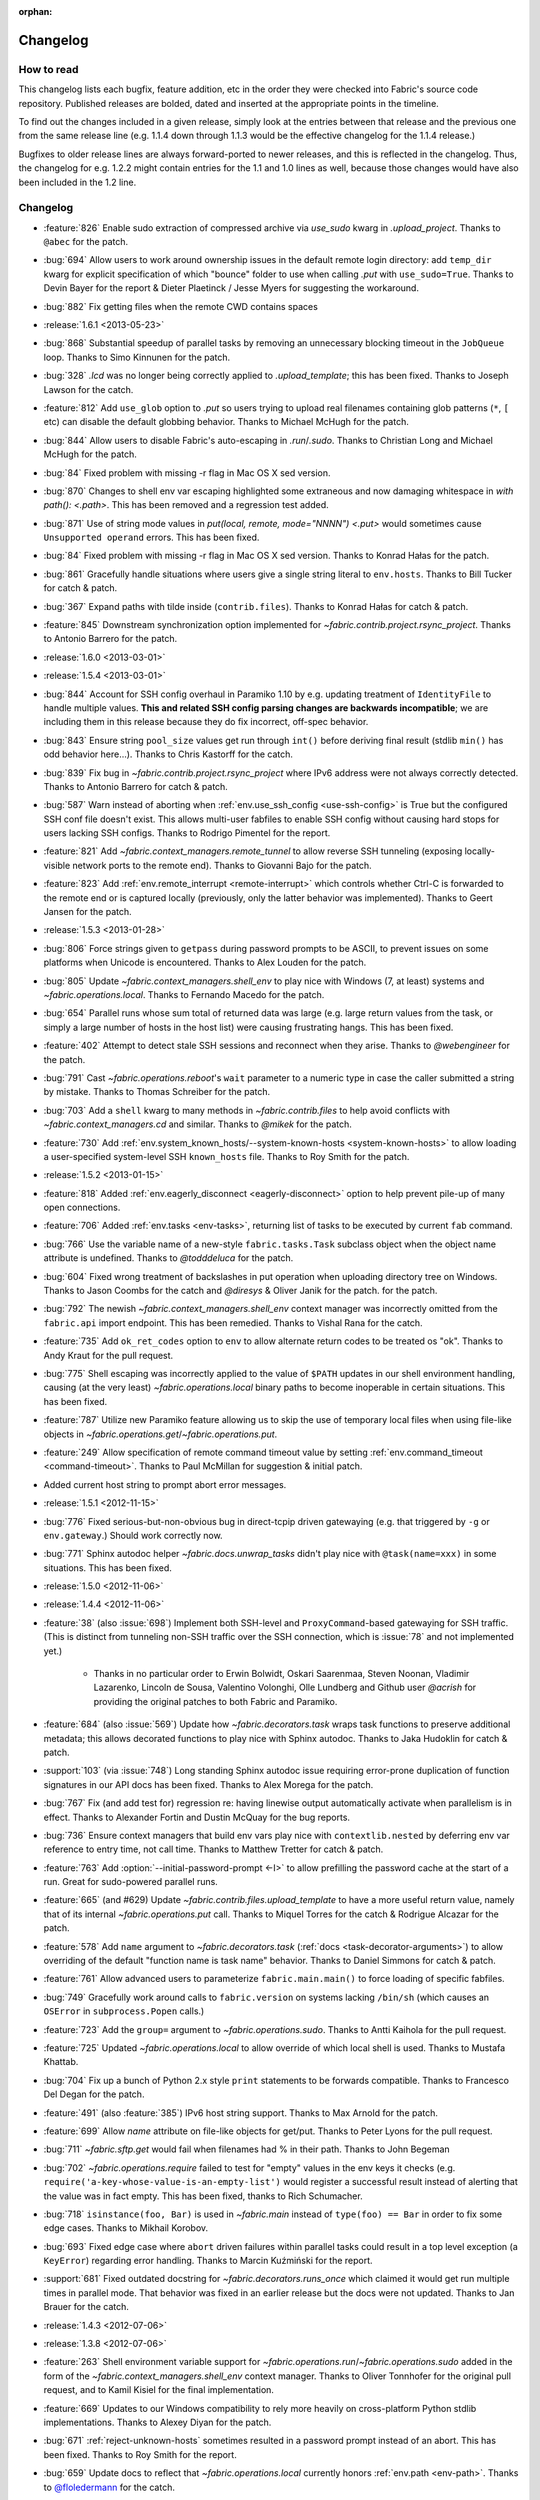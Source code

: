 :orphan:

=========
Changelog
=========

How to read
===========

This changelog lists each bugfix, feature addition, etc in the order they were
checked into Fabric's source code repository. Published releases are bolded,
dated and inserted at the appropriate points in the timeline.

To find out the changes included in a given release, simply look at the entries
between that release and the previous one from the same release line (e.g.
1.1.4 down through 1.1.3 would be the effective changelog for the 1.1.4
release.)

Bugfixes to older release lines are always forward-ported to newer releases,
and this is reflected in the changelog. Thus, the changelog for e.g. 1.2.2
might contain entries for the 1.1 and 1.0 lines as well, because those changes
would have also been included in the 1.2 line.


Changelog
=========

* :feature:`826` Enable sudo extraction of compressed archive via `use_sudo`
  kwarg in `.upload_project`. Thanks to ``@abec`` for the patch.
* :bug:`694` Allow users to work around ownership issues in the default remote
  login directory: add ``temp_dir`` kwarg for explicit specification of which
  "bounce" folder to use when calling `.put` with ``use_sudo=True``. Thanks to
  Devin Bayer for the report & Dieter Plaetinck / Jesse Myers for suggesting
  the workaround.
* :bug:`882` Fix getting files when the remote CWD contains spaces
* :release:`1.6.1 <2013-05-23>`
* :bug:`868` Substantial speedup of parallel tasks by removing an unnecessary
  blocking timeout in the ``JobQueue`` loop. Thanks to Simo Kinnunen for the
  patch.
* :bug:`328` `.lcd` was no longer being correctly applied to
  `.upload_template`; this has been fixed. Thanks to Joseph Lawson for the
  catch.
* :feature:`812` Add ``use_glob`` option to `.put` so users trying to upload
  real filenames containing glob patterns (``*``, ``[`` etc) can disable the
  default globbing behavior. Thanks to Michael McHugh for the patch.
* :bug:`844` Allow users to disable Fabric's auto-escaping in `.run`/`.sudo`.
  Thanks to Christian Long and Michael McHugh for the patch.
* :bug:`84` Fixed problem with missing -r flag in Mac OS X sed version.
* :bug:`870` Changes to shell env var escaping highlighted some extraneous and
  now damaging whitespace in `with path(): <.path>`. This has been removed and
  a regression test added.
* :bug:`871` Use of string mode values in `put(local, remote, mode="NNNN")
  <.put>` would sometimes cause ``Unsupported operand`` errors. This has been
  fixed.
* :bug:`84` Fixed problem with missing -r flag in Mac OS X sed version. Thanks
  to Konrad Hałas for the patch.
* :bug:`861` Gracefully handle situations where users give a single string
  literal to ``env.hosts``. Thanks to Bill Tucker for catch & patch.
* :bug:`367` Expand paths with tilde inside (``contrib.files``). Thanks to
  Konrad Hałas for catch & patch.
* :feature:`845` Downstream synchronization option implemented for
  `~fabric.contrib.project.rsync_project`. Thanks to Antonio Barrero for the
  patch.
* :release:`1.6.0 <2013-03-01>`
* :release:`1.5.4 <2013-03-01>`
* :bug:`844` Account for SSH config overhaul in Paramiko 1.10 by e.g. updating
  treatment of ``IdentityFile`` to handle multiple values. **This and related
  SSH config parsing changes are backwards incompatible**; we are including
  them in this release because they do fix incorrect, off-spec behavior.
* :bug:`843` Ensure string ``pool_size`` values get run through ``int()``
  before deriving final result (stdlib ``min()`` has odd behavior here...).
  Thanks to Chris Kastorff for the catch.
* :bug:`839` Fix bug in `~fabric.contrib.project.rsync_project` where IPv6
  address were not always correctly detected. Thanks to Antonio Barrero for
  catch & patch.
* :bug:`587` Warn instead of aborting when :ref:`env.use_ssh_config
  <use-ssh-config>` is True but the configured SSH conf file doesn't exist.
  This allows multi-user fabfiles to enable SSH config without causing hard
  stops for users lacking SSH configs. Thanks to Rodrigo Pimentel for the
  report.
* :feature:`821` Add `~fabric.context_managers.remote_tunnel` to allow reverse
  SSH tunneling (exposing locally-visible network ports to the remote end).
  Thanks to Giovanni Bajo for the patch.
* :feature:`823` Add :ref:`env.remote_interrupt <remote-interrupt>` which
  controls whether Ctrl-C is forwarded to the remote end or is captured locally
  (previously, only the latter behavior was implemented). Thanks to Geert
  Jansen for the patch.
* :release:`1.5.3 <2013-01-28>`
* :bug:`806` Force strings given to ``getpass`` during password prompts to be
  ASCII, to prevent issues on some platforms when Unicode is encountered.
  Thanks to Alex Louden for the patch.
* :bug:`805` Update `~fabric.context_managers.shell_env` to play nice with
  Windows (7, at least) systems and `~fabric.operations.local`. Thanks to
  Fernando Macedo for the patch.
* :bug:`654` Parallel runs whose sum total of returned data was large (e.g.
  large return values from the task, or simply a large number of hosts in the
  host list) were causing frustrating hangs. This has been fixed.
* :feature:`402` Attempt to detect stale SSH sessions and reconnect when they
  arise. Thanks to `@webengineer` for the patch.
* :bug:`791` Cast `~fabric.operations.reboot`'s ``wait`` parameter to a numeric
  type in case the caller submitted a string by mistake. Thanks to Thomas
  Schreiber for the patch.
* :bug:`703` Add a ``shell`` kwarg to many methods in `~fabric.contrib.files`
  to help avoid conflicts with `~fabric.context_managers.cd` and similar.
  Thanks to `@mikek` for the patch.
* :feature:`730` Add :ref:`env.system_known_hosts/--system-known-hosts
  <system-known-hosts>` to allow loading a user-specified system-level SSH
  ``known_hosts`` file. Thanks to Roy Smith for the patch.
* :release:`1.5.2 <2013-01-15>`
* :feature:`818` Added :ref:`env.eagerly_disconnect <eagerly-disconnect>`
  option to help prevent pile-up of many open connections.
* :feature:`706` Added :ref:`env.tasks <env-tasks>`, returning list of tasks to
  be executed by current ``fab`` command.
* :bug:`766` Use the variable name of a new-style ``fabric.tasks.Task``
  subclass object when the object name attribute is undefined.  Thanks to
  `@todddeluca` for the patch.
* :bug:`604` Fixed wrong treatment of backslashes in put operation when uploading
  directory tree on Windows. Thanks to Jason Coombs for the catch and
  `@diresys` & Oliver Janik for the patch.
  for the patch.
* :bug:`792` The newish `~fabric.context_managers.shell_env` context manager
  was incorrectly omitted from the ``fabric.api`` import endpoint. This has
  been remedied. Thanks to Vishal Rana for the catch.
* :feature:`735` Add ``ok_ret_codes`` option to ``env`` to allow alternate
  return codes to be treated os "ok". Thanks to Andy Kraut for the pull request.
* :bug:`775` Shell escaping was incorrectly applied to the value of ``$PATH``
  updates in our shell environment handling, causing (at the very least)
  `~fabric.operations.local` binary paths to become inoperable in certain
  situations.  This has been fixed.
* :feature:`787` Utilize new Paramiko feature allowing us to skip the use of
  temporary local files when using file-like objects in
  `~fabric.operations.get`/`~fabric.operations.put`.
* :feature:`249` Allow specification of remote command timeout value by
  setting :ref:`env.command_timeout <command-timeout>`. Thanks to Paul
  McMillan for suggestion & initial patch.
* Added current host string to prompt abort error messages.
* :release:`1.5.1 <2012-11-15>`
* :bug:`776` Fixed serious-but-non-obvious bug in direct-tcpip driven
  gatewaying (e.g. that triggered by ``-g`` or ``env.gateway``.) Should work
  correctly now.
* :bug:`771` Sphinx autodoc helper `~fabric.docs.unwrap_tasks` didn't play nice
  with ``@task(name=xxx)`` in some situations. This has been fixed.
* :release:`1.5.0 <2012-11-06>`
* :release:`1.4.4 <2012-11-06>`
* :feature:`38` (also :issue:`698`) Implement both SSH-level and
  ``ProxyCommand``-based gatewaying for SSH traffic. (This is distinct from
  tunneling non-SSH traffic over the SSH connection, which is :issue:`78` and
  not implemented yet.)

    * Thanks in no particular order to Erwin Bolwidt, Oskari Saarenmaa, Steven
      Noonan, Vladimir Lazarenko, Lincoln de Sousa, Valentino Volonghi, Olle
      Lundberg and Github user `@acrish` for providing the original patches to
      both Fabric and Paramiko.

* :feature:`684` (also :issue:`569`) Update how `~fabric.decorators.task` wraps
  task functions to preserve additional metadata; this allows decorated
  functions to play nice with Sphinx autodoc. Thanks to Jaka Hudoklin for catch
  & patch.
* :support:`103` (via :issue:`748`) Long standing Sphinx autodoc issue requiring
  error-prone duplication of function signatures in our API docs has been
  fixed. Thanks to Alex Morega for the patch.
* :bug:`767` Fix (and add test for) regression re: having linewise output
  automatically activate when parallelism is in effect. Thanks to Alexander
  Fortin and Dustin McQuay for the bug reports.
* :bug:`736` Ensure context managers that build env vars play nice with
  ``contextlib.nested`` by deferring env var reference to entry time, not call
  time. Thanks to Matthew Tretter for catch & patch.
* :feature:`763` Add :option:`--initial-password-prompt <-I>` to allow
  prefilling the password cache at the start of a run. Great for sudo-powered
  parallel runs.
* :feature:`665` (and #629) Update `~fabric.contrib.files.upload_template` to
  have a more useful return value, namely that of its internal
  `~fabric.operations.put` call. Thanks to Miquel Torres for the catch &
  Rodrigue Alcazar for the patch.
* :feature:`578` Add ``name`` argument to `~fabric.decorators.task` (:ref:`docs
  <task-decorator-arguments>`) to allow overriding of the default "function
  name is task name" behavior. Thanks to Daniel Simmons for catch & patch.
* :feature:`761` Allow advanced users to parameterize ``fabric.main.main()`` to
  force loading of specific fabfiles.
* :bug:`749` Gracefully work around calls to ``fabric.version`` on systems
  lacking ``/bin/sh`` (which causes an ``OSError`` in ``subprocess.Popen``
  calls.)
* :feature:`723` Add the ``group=`` argument to
  `~fabric.operations.sudo`. Thanks to Antti Kaihola for the pull request.
* :feature:`725` Updated `~fabric.operations.local` to allow override
  of which local shell is used. Thanks to Mustafa Khattab.
* :bug:`704` Fix up a bunch of Python 2.x style ``print`` statements to be
  forwards compatible. Thanks to Francesco Del Degan for the patch.
* :feature:`491` (also :feature:`385`) IPv6 host string support. Thanks to Max
  Arnold for the patch.
* :feature:`699` Allow `name` attribute on file-like objects for get/put. Thanks
  to Peter Lyons for the pull request.
* :bug:`711` `~fabric.sftp.get` would fail when filenames had % in their path.  
  Thanks to John Begeman
* :bug:`702` `~fabric.operations.require` failed to test for "empty" values in
  the env keys it checks (e.g.
  ``require('a-key-whose-value-is-an-empty-list')`` would register a successful
  result instead of alerting that the value was in fact empty. This has been
  fixed, thanks to Rich Schumacher.
* :bug:`718` ``isinstance(foo, Bar)`` is used in `~fabric.main` instead
  of ``type(foo) == Bar`` in order to fix some edge cases.
  Thanks to Mikhail Korobov.
* :bug:`693` Fixed edge case where ``abort`` driven failures within parallel
  tasks could result in a top level exception (a ``KeyError``) regarding error
  handling. Thanks to Marcin Kuźmiński for the report.
* :support:`681` Fixed outdated docstring for `~fabric.decorators.runs_once`
  which claimed it would get run multiple times in parallel mode. That behavior
  was fixed in an earlier release but the docs were not updated. Thanks to
  Jan Brauer for the catch.
* :release:`1.4.3 <2012-07-06>`
* :release:`1.3.8 <2012-07-06>`
* :feature:`263` Shell environment variable support for
  `~fabric.operations.run`/`~fabric.operations.sudo` added in the form of the
  `~fabric.context_managers.shell_env` context manager. Thanks to Oliver
  Tonnhofer for the original pull request, and to Kamil Kisiel for the final
  implementation.
* :feature:`669` Updates to our Windows compatibility to rely more heavily on
  cross-platform Python stdlib implementations. Thanks to Alexey Diyan for the
  patch.
* :bug:`671` :ref:`reject-unknown-hosts` sometimes resulted in a password
  prompt instead of an abort. This has been fixed. Thanks to Roy Smith for the
  report.
* :bug:`659` Update docs to reflect that `~fabric.operations.local` currently
  honors :ref:`env.path <env-path>`. Thanks to `@floledermann
  <https://github.com/floledermann>`_ for the catch.
* :bug:`652` Show available commands when aborting on invalid command names.
* :support:`651` Added note about nesting ``with`` statements on Python 2.6+.
  Thanks to Jens Rantil for the patch.
* :bug:`649` Don't swallow non-`abort`-driven exceptions in parallel mode.
  Fabric correctly printed such exceptions, and returned them from
  `~fabric.tasks.execute`, but did not actually cause the child or parent
  processes to halt with a nonzero status. This has been fixed.
  `~fabric.tasks.execute` now also honors :ref:`env.warn_only <warn_only>` so
  users may still opt to call it by hand and inspect the returned exceptions,
  instead of encountering a hard stop. Thanks to Matt Robenolt for the catch.
* :feature:`241` Add the command executed as a ``.command`` attribute to the
  return value of `~fabric.operations.run`/`~fabric.operations.sudo`. (Also
  includes a second attribute containing the "real" command executed, including
  the shell wrapper and any escaping.)
* :feature:`646` Allow specification of which local streams to use when
  `~fabric.operations.run`/`~fabric.operations.sudo` print the remote
  stdout/stderr, via e.g. ``run("command", stderr=sys.stdout)``.
* :support:`645` Update Sphinx docs to work well when run out of a source
  tarball as opposed to a Git checkout. Thanks again to `@Arfrever` for the
  catch.
* :support:`640` (also :issue:`644`) Update packaging manifest so sdist
  tarballs include all necessary test & doc files. Thanks to Mike Gilbert and
  `@Arfrever` for catch & patch.
* :feature:`627` Added convenient ``quiet`` and ``warn_only`` keyword arguments
  to `~fabric.operations.run`/`~fabric.operations.sudo` which are aliases for
  ``settings(hide('everything'), warn_only=True)`` and
  ``settings(warn_only=True)``, respectively. (Also added corresponding
  `context <fabric.context_managers.quiet>` `managers
  <fabric.context_managers.warn_only>`.) Useful for remote program calls which
  are expected to fail and/or whose output doesn't need to be shown to users.
* :feature:`633` Allow users to turn off host list deduping by setting
  :ref:`env.dedupe_hosts <dedupe_hosts>` to ``False``. This enables running the
  same task multiple times on a single host, which was previously not possible.
* :support:`634` Clarified that `~fabric.context_managers.lcd` does no special
  handling re: the user's current working directory, and thus relative paths
  given to it will be relative to ``os.getcwd()``. Thanks to `@techtonik
  <https://github.com/techtonik>`_ for the catch.
* :release:`1.4.2 <2012-05-07>`
* :release:`1.3.7 <2012-05-07>`
* :bug:`562` Agent forwarding would error out or freeze when multiple uses of
  the forwarded agent were used per remote invocation (e.g. a single
  `~fabric.operations.run` command resulting in multiple Git or SVN checkouts.)
  This has been fixed thanks to Steven McDonald and GitHub user `@lynxis`.
* :support:`626` Clarity updates to the tutorial. Thanks to GitHub user `m4z`
  for the patches.
* :bug:`625` `~fabric.context_managers.hide`/`~fabric.context_managers.show`
  did not correctly restore prior display settings if an exception was raised
  inside the block. This has been fixed.
* :bug:`624` Login password prompts did not always display the username being
  authenticated for. This has been fixed. Thanks to Nick Zalutskiy for catch &
  patch.
* :bug:`617` Fix the ``clean_revert`` behavior of
  `~fabric.context_managers.settings` so it doesn't ``KeyError`` for newly
  created settings keys. Thanks to Chris Streeter for the catch.
* :feature:`615` Updated `~fabric.operations.sudo` to honor the new setting
  :ref:`env.sudo_user <sudo_user>` as a default for its ``user`` kwarg.
* :bug:`616` Add port number to the error message displayed upon connection
  failures.
* :bug:`609` (and :issue:`564`) Document and clean up :ref:`env.sudo_prefix
  <sudo_prefix>` so it can be more easily modified by users facing uncommon
  use cases. Thanks to GitHub users `3point2` for the cleanup and `SirScott`
  for the documentation catch.
* :bug:`610` Change detection of ``env.key_filename``'s type (added as part of
  SSH config support in 1.4) so it supports arbitrary iterables. Thanks to
  Brandon Rhodes for the catch.
* :release:`1.4.1 <2012-04-04>`
* :release:`1.3.6 <2012-04-04>`
* :bug:`608` Add ``capture`` kwarg to `~fabric.contrib.project.rsync_project`
  to aid in debugging rsync problems.
* :bug:`607` Allow `~fabric.operations.local` to display stdout/stderr when it
  warns/aborts, if it was capturing them.
* :bug:`395` Added :ref:`an FAQ entry <init-scripts-pty>` detailing how to
  handle init scripts which misbehave when a pseudo-tty is allocated.
* :bug:`568` `~fabric.tasks.execute` allowed too much of its internal state
  changes (to variables such as ``env.host_string`` and ``env.parallel``) to
  persist after execution completed; this caused a number of different
  incorrect behaviors. `~fabric.tasks.execute` has been overhauled to clean up
  its own state changes -- while preserving any state changes made by the task
  being executed.
* :bug:`584` `~fabric.contrib.project.upload_project` did not take explicit
  remote directory location into account when untarring, and now uses
  `~fabric.context_managers.cd` to address this. Thanks to Ben Burry for the
  patch.
* :bug:`458` `~fabric.decorators.with_settings` did not perfectly match
  `~fabric.context_managers.settings`, re: ability to inline additional context
  managers. This has been corrected. Thanks to Rory Geoghegan for the patch.
* :bug:`499` `contrib.files.first <fabric.contrib.files.first>` used an
  outdated function signature in its wrapped `~fabric.contrib.files.exists`
  call. This has been fixed. Thanks to Massimiliano Torromeo for catch & patch.
* :bug:`551` :option:`--list <-l>` output now detects terminal window size
  and truncates (or doesn't truncate) accordingly. Thanks to Horacio G. de Oro
  for the initial pull request.
* :bug:`572` Parallel task aborts (as oppposed to unhandled exceptions) now
  correctly print their abort messages instead of tracebacks, and cause the
  parent process to exit with the correct (nonzero) return code. Thanks to Ian
  Langworth for the catch.
* :bug:`306` Remote paths now use posixpath for a separator. Thanks to Jason
  Coombs for the patch.
* :release:`1.4.0 <2012-02-13>`
* :release:`1.3.5 <2012-02-13>`
* :release:`1.2.6 <2012-02-13>`
* :release:`1.1.8 <2012-02-13>`
* :bug:`495` Fixed documentation example showing how to subclass
  `~fabric.tasks.Task`. Thanks to Brett Haydon for the catch and Mark Merritt
  for the patch.
* :bug:`410` Fixed a bug where using the `~fabric.decorators.task` decorator
  inside/under another decorator such as `~fabric.decorators.hosts` could cause
  that task to become invalid when invoked by name (due to how old-style vs
  new-style tasks are detected.) Thanks to Dan Colish for the initial patch.
* :feature:`559` `~fabric.contrib.project.rsync_project` now allows users to
  append extra SSH-specific arguments to ``rsync``'s ``--rsh`` flag.
* :feature:`138` :ref:`env.port <port>` may now be written to at fabfile module
  level to set a default nonstandard port number. Previously this value was
  read-only.
* :feature:`3` Fabric can now load a subset of SSH config functionality
  directly from your local ``~/.ssh/config`` if :ref:`env.use_ssh_config
  <use-ssh-config>` is set to ``True``. See :ref:`ssh-config` for details.
  Thanks to Kirill Pinchuk for the initial patch.
* :feature:`12` Added the ability to try connecting multiple times to
  temporarily-down remote systems, instead of immediately failing. (Default
  behavior is still to only try once.) See :ref:`env.timeout <timeout>` and
  :ref:`env.connection_attempts <connection-attempts>` for controlling both
  connection timeouts and total number of attempts. `~fabric.operations.reboot`
  has also been overhauled (but practically deprecated -- see its updated
  docs.)
* :feature:`474` `~fabric.tasks.execute` now allows you to access the executed
  task's return values, by itself returning a dictionary whose keys are the
  host strings executed against.
* :bug:`487` Overhauled the regular expression escaping performed in
  `~fabric.contrib.files.append` and `~fabric.contrib.files.contains` to try
  and handle more corner cases. Thanks to Neilen Marais for the patch.
* :support:`532` Reorganized and cleaned up the output of ``fab --help``.
* :feature:`8` Added :option:`--skip-bad-hosts`/:ref:`env.skip_bad_hosts
  <skip-bad-hosts>` option to allow skipping past temporarily down/unreachable
  hosts.
* :feature:`13` Env vars may now be set at runtime via the new :option:`--set`
  command-line flag.
* :feature:`506` A new :ref:`output alias <output-aliases>`, ``commands``, has
  been added, which allows hiding remote stdout and local "running command X"
  output lines.
* :feature:`72` SSH agent forwarding support has made it into Fabric's SSH
  library, and hooks for using it have been added (disabled by default; use
  :option:`-A` or :ref:`env.forward_agent <forward-agent>` to enable.) Thanks
  to Ben Davis for porting an existing Paramiko patch to `ssh` and providing
  the necessary tweak to Fabric.
* :release:`1.3.4 <2012-01-12>`
* :bug:`492` `@parallel <fabric.decorators.parallel>` did not automatically
  trigger :ref:`linewise output <linewise-output>`, as was intended. This has
  been fixed. Thanks to Brandon Huey for the catch.
* :bug:`510` Parallel mode is incompatible with user input, such as
  password/hostname prompts, and was causing cryptic `Operation not supported
  by device` errors when such prompts needed to be displayed. This behavior has
  been updated to cleanly and obviously ``abort`` instead.
* :bug:`494` Fixed regression bug affecting some `env` values such as
  `env.port` under parallel mode. Symptoms included
  `~fabric.contrib.project.rsync_project` bailing out due to a None port value
  when run under `@parallel <fabric.decorators.parallel>`. Thanks to Rob
  Terhaar for the report.
* :bug:`339` Don't show imported `~fabric.colors` members in :option:`--list
  <-l>` output.  Thanks to Nick Trew for the report.
* :release:`1.3.3 <2011-11-23>`
* :release:`1.2.5 <2011-11-23>`
* :release:`1.1.7 <2011-11-23>`
* :bug:`441` Specifying a task module as a task on the command line no longer
  blows up but presents the usual "no task by that name" error message instead.
  Thanks to Mitchell Hashimoto for the catch.
* :bug:`475` Allow escaping of equals signs in per-task args/kwargs.
* :bug:`450` Improve traceback display when handling ``ImportError`` for
  dependencies. Thanks to David Wolever for the patches.
* :bug:`446` Add QNX to list of secondary-case `~fabric.contrib.files.sed`
  targets. Thanks to Rodrigo Madruga for the tip.
* :bug:`443` `~fabric.contrib.files.exists` didn't expand tildes; now it does.
  Thanks to Riccardo Magliocchetti for the patch.
* :bug:`437` `~fabric.decorators.with_settings` now correctly preserves the
  wrapped function's docstring and other attributes. Thanks to Eric Buckley for
  the catch and Luke Plant for the patch.
* :bug:`400` Handle corner case of systems where ``pwd.getpwuid`` raises
  ``KeyError`` for the user's UID instead of returning a valid string. Thanks
  to Dougal Matthews for the catch.
* :bug:`397` Some poorly behaved objects in third party modules triggered
  exceptions during Fabric's "classic or new-style task?" test. A fix has been
  added which tries to work around these.
* :bug:`341` `~fabric.contrib.files.append` incorrectly failed to detect that
  the line(s) given already existed in files hidden to the remote user, and
  continued appending every time it ran. This has been fixed. Thanks to
  Dominique Peretti for the catch and Martin Vilcans for the patch.
* :bug:`342` Combining `~fabric.context_managers.cd` with
  `~fabric.operations.put` and its ``use_sudo`` keyword caused an unrecoverable
  error. This has been fixed. Thanks to Egor M for the report.
* :bug:`482` Parallel mode should imply linewise output; omission of this
  behavior was an oversight.
* :bug:`230` Fix regression re: combo of no fabfile & arbitrary command use.
  Thanks to Ali Saifee for the catch.
* :release:`1.3.2 <2011-11-07>`
* :release:`1.2.4 <2011-11-07>`
* :release:`1.1.6 <2011-11-07>`
* :support:`459` Update our `setup.py` files to note that PyCrypto released
  2.4.1, which fixes the setuptools problems.
* :support:`467` (also :issue:`468`, :issue:`469`) Handful of documentation
  clarification tweaks. Thanks to Paul Hoffman for the patches.
* :release:`1.3.1 <2011-10-24>`
* :bug:`457` Ensured that Fabric fast-fails parallel tasks if any child
  processes encountered errors. Previously, multi-task invocations would
  continue to the 2nd, etc task when failures occurred, which does not fit with
  how Fabric usually behaves. Thanks to Github user ``sdcooke`` for the report
  and Morgan Goose for the fix.
* :release:`1.3.0 <2011-10-23>`
* :release:`1.2.3 <2011-10-23>`
* :release:`1.1.5 <2011-10-23>`
* :release:`1.0.5 <2011-10-23>`
* :support:`275` To support an edge use case of the features released in
  :issue:`19`, and to lay the foundation for :issue:`275`, we have forked
  Paramiko into the `Python 'ssh' library <http://pypi.python.org/pypi/ssh/>`_
  and changed our dependency to it for Fabric 1.3 and higher. This may have
  implications for the more uncommon install use cases, and package
  maintainers, but we hope to iron out any issues as they come up.
* :bug:`323` `~fabric.operations.put` forgot how to expand leading tildes in
  the remote file path. This has been corrected. Thanks to Piet Delport for the
  catch.
* :feature:`21` It is now possible, using the new `~fabric.tasks.execute` API
  call, to execute task objects (by reference or by name) from within other
  tasks or in library mode. `~fabric.tasks.execute` honors the other tasks'
  `~fabric.decorators.hosts`/`~fabric.decorators.roles` decorators, and also
  supports passing in explicit host and/or role arguments.
* :feature:`19` Tasks may now be optionally executed in parallel. Please see
  the :doc:`parallel execution docs </usage/parallel>` for details. Major
  thanks to Morgan Goose for the initial implementation.
* :bug:`182` During display of remote stdout/stderr, Fabric occasionally
  printed extraneous line prefixes (which in turn sometimes overwrote wrapped
  text.) This has been fixed.
* :bug:`430` Tasks decorated with `~fabric.decorators.runs_once` printed
  extraneous 'Executing...' status lines on subsequent invocations. This is
  noisy at best and misleading at worst, and has been corrected. Thanks to
  Jacob Kaplan-Moss for the report.
* :release:`1.2.2 <2011-09-01>`
* :release:`1.1.4 <2011-09-01>`
* :release:`1.0.4 <2011-09-01>`
* :bug:`252` `~fabric.context_managers.settings` would silently fail to set
  ``env`` values for keys which did not exist outside the context manager
  block.  It now works as expected. Thanks to Will Maier for the catch and
  suggested solution.
* :support:`393` Fixed a typo in an example code snippet in the task docs.
  Thanks to Hugo Garza for the catch.
* :bug:`396` :option:`--shortlist` broke after the addition of
  :option:`--list-format <-F>` and no longer displayed the short list format
  correctly. This has been fixed.
* :bug:`373` Re-added missing functionality preventing :ref:`host exclusion
  <excluding-hosts>` from working correctly.
* :bug:`303` Updated terminal size detection to correctly skip over non-tty
  stdout, such as when running ``fab taskname | other_command``.
* :release:`1.2.1 <2011-08-21>`
* :release:`1.1.3 <2011-08-21>`
* :release:`1.0.3 <2011-08-21>`
* :bug:`417` :ref:`abort-on-prompts` would incorrectly abort when set to True,
  even if both password and host were defined. This has been fixed. Thanks to
  Valerie Ishida for the report.
* :support:`416` Updated documentation to reflect move from Redmine to Github.
* :bug:`389` Fixed/improved error handling when Paramiko import fails. Thanks
  to Brian Luft for the catch.
* :release:`1.2.0 <2011-07-12>`
* :feature:`22` Enhanced `@task <fabric.decorators.task>` to add :ref:`aliasing
  <task-aliases>`, :ref:`per-module default tasks <default-tasks>`, and
  :ref:`control over the wrapping task class <task-decorator-and-classes>`.
  Thanks to Travis Swicegood for the initial work and collaboration.
* :bug:`380` Improved unicode support when testing objects for being
  string-like. Thanks to Jiri Barton for catch & patch.
* :support:`382` Experimental overhaul of changelog formatting & process to
  make supporting multiple lines of development less of a hassle.
* :release:`1.1.2 <2011-07-07>` (see below for details)
* :release:`1.0.2 <2011-06-24>` (see below for details)


Prehistory
==========

The content below this section comes from older versions of Fabric which wrote
out changelogs to individual, undated files. They have been concatenated and
preserved here for historical reasons, and may not be in strict chronological
order.

----


Changes in version 1.1.2 (2011-07-07)
=====================================

Bugfixes
--------

* :issue:`375`: The logic used to separate tasks from modules when running
  ``fab --list`` incorrectly considered task classes implementing the mapping
  interface to be modules, not individual tasks. This has been corrected.
  Thanks to Vladimir Mihailenco for the catch.


Changes in version 1.1.1 (2011-06-29)
=====================================

Bugfixes
--------

* The public API for `~fabric.tasks.Task` mentioned use of the ``run()``
  method, but Fabric's main execution loop had not been updated to look for and
  call it, forcing users who subclassed `~fabric.tasks.Task` to define
  ``__call__()`` instead. This was an oversight and has been corrected.

  .. seealso:: :ref:`task-subclasses`


Changes in version 1.1 (2011-06-24)
===================================

This page lists all changes made to Fabric in its 1.1.0 release.

.. note::
    This release also includes all applicable changes from the 1.0.2 release.

Highlights
----------

* :issue:`76`: :ref:`New-style tasks <new-style-tasks>` have been added. With
  the addition of the `~fabric.decorators.task` decorator and the
  `~fabric.tasks.Task` class, you can now "opt-in" and explicitly mark task
  functions as tasks, and Fabric will ignore the rest. The original behavior
  (now referred to as :ref:`"classic" tasks <classic-tasks>`) will still take
  effect if no new-style tasks are found. Major thanks to Travis Swicegood for
  the original implementation.
* :issue:`56`: Namespacing is now possible: Fabric will crawl imported module
  objects looking for new-style task objects and build a dotted hierarchy
  (tasks named e.g. ``web.deploy`` or ``db.migrations.run``), allowing for
  greater organization. See :ref:`namespaces` for details. Thanks again to
  Travis Swicegood.


Feature additions
-----------------

* :issue:`10`: `~fabric.contrib.upload_project` now allows control over the
  local and remote directory paths, and has improved error handling. Thanks to
  Rodrigue Alcazar for the patch.
* As part of :issue:`56` (highlighted above), added :option:`--list-format
  <-F>` to allow specification of a nested output format from :option:`--list
  <-l>`.
* :issue:`107`: `~fabric.operations.require`'s ``provided_by`` kwarg now
  accepts iterables in addition to single values. Thanks to Thomas Ballinger
  for the patch.
* :issue:`117`: `~fabric.contrib.files.upload_template` now supports the
  `~fabric.operations.put` flags ``mirror_local_mode`` and ``mode``. Thanks to
  Joe Stump for the suggestion and Thomas Ballinger for the patch.
* :issue:`154`: `~fabric.contrib.files.sed` now allows customized regex flags
  to be specified via a new ``flags`` parameter. Thanks to Nick Trew for the
  suggestion and Morgan Goose for initial implementation.
* :issue:`170`: Allow :ref:`exclusion <excluding-hosts>` of specific hosts from
  the final run list. Thanks to Casey Banner for the suggestion and patch.
* :issue:`189`: Added :option:`--abort-on-prompts`/:ref:`env.abort_on_prompts
  <abort-on-prompts>` to allow a more non-interactive behavior,
  aborting/exiting instead of trying to prompt the running user. Thanks to
  Jeremy Avnet and Matt Chisholm for the initial patch.
* :issue:`273`: `~fabric.contrib.files.upload_template` now offers control over
  whether it attempts to create backups of pre-existing destination files.
  Thanks to Ales Zoulek for the suggestion and initial patch.
* :issue:`283`: Added the `~fabric.decorators.with_settings` decorator to allow
  application of env var settings to an entire function, as an alternative to
  using the `~fabric.context_managers.settings` context manager. Thanks to
  Travis Swicegood for the patch.
* :issue:`353`: Added :option:`--keepalive`/:ref:`env.keepalive <keepalive>` to
  allow specification of an SSH keepalive parameter for troublesome network
  connections. Thanks to Mark Merritt for catch & patch.

Bugfixes
--------

* :issue:`115`: An implementation detail causing host lists to lose order
  when deduped by the ``fab`` execution loop, has been patched to preserve
  order instead. So e.g. ``fab -H a,b,c`` (or setting ``env.hosts = ['a', 'b',
  'c']``) will now always run on ``a``, then ``b``, then ``c``. Previously,
  there was a chance the order could get mixed up during deduplication. Thanks
  to Rohit Aggarwal for the report.
* :issue:`345`: `~fabric.contrib.files.contains` returned the stdout of its
  internal ``grep`` command instead of success/failure, causing incorrect
  behavior when stderr exists and is combined with stdout. This has been
  corrected. Thanks to Szymon Reichmann for catch and patch.

Documentation updates
---------------------

* Documentation for task declaration has been moved from
  :doc:`/usage/execution` into its own docs page, :doc:`/usage/tasks`, as a
  result of the changes added in :issue:`76` and :issue:`56`.
* :issue:`184`: Make the usage of `~fabric.contrib.project.rsync_project`'s
  ``local_dir`` argument more obvious, regarding its use in the ``rsync`` call.
  (Specifically, so users know they can pass in multiple, space-joined
  directory names instead of just one single directory.)

Internals
---------

* :issue:`307`: A whole pile of minor PEP8 tweaks. Thanks to Markus Gattol for
  highlighting the ``pep8`` tool and to Rick Harding for the patch.
* :issue:`314`: Test utility decorator improvements. Thanks to Rick Harding for
  initial catch & patch.


Changes in version 1.0.2 (2011-06-24)
=====================================

.. note::
    This release also includes all applicable changes from the 0.9.7 release.

Bugfixes
--------

* :issue:`258`: Bugfix to a previous, incorrectly applied fix regarding
  `~fabric.operations.local` on Windows platforms.
* :issue:`324`: Update `~fabric.operations.run`/`~fabric.operations.sudo`'s
  ``combine_stderr`` kwarg so that it correctly overrides the global setting in
  all cases. This required changing its default value to ``None``, but the
  default behavior (behaving as if the setting were ``True``) has not changed.
  Thanks to Matthew Woodcraft and Connor Smith for the catch.
* :issue:`337`: Fix logic bug in `~fabric.operations.put` preventing use of
  ``mirror_local_mode``. Thanks to Roman Imankulov for catch & patch.
* :issue:`352` (also :issue:`320`): Seemingly random issues with output lockup
  and input problems (e.g. sudo prompts incorrectly rejecting passwords) appear
  to have been caused by an I/O race condition. This has been fixed. Thanks to
  Max Arnold and Paul Oswald for the detailed reports and to Max for the
  diagnosis and patch.


Documentation
-------------

* Updated the API documentation for `~fabric.context_managers.cd` to explicitly
  point users to `~fabric.context_managers.lcd` for modifying local paths.
* Clarified the behavior of `~fabric.contrib.project.rsync_project` re: how
  trailing slashes in ``local_dir`` affect ``remote_dir``. Thanks to Mark
  Merritt for the catch.


Changes in version 1.0.1 (2011-03-27)
=====================================

.. note::
    This release also includes all applicable changes from the 0.9.5 release.

Bugfixes
--------

* :issue:`301`: Fixed a bug in `~fabric.operations.local`'s behavior when
  ``capture=False`` and ``output.stdout`` (or ``.stderr``) was also ``False``.
  Thanks to Chris Rose for the catch.
* :issue:`310`: Update edge case in `~fabric.operations.put` where using the
  ``mode`` kwarg alongside ``use_sudo=True`` runs a hidden
  `~fabric.operations.sudo` command. The ``mode`` kwarg needs to be octal but
  was being interpolated in the ``sudo`` call as a string/integer. Thanks to
  Adam Ernst for the catch and suggested fix.
* :issue:`311`: `~fabric.contrib.files.append` was supposed to have its
  ``partial`` kwarg's default flipped from ``True`` to ``False``. However, only
  the documentation was altered. This has been fixed. Thanks to Adam Ernst for
  bringing it to our attention.
* :issue:`312`: Tweak internal I/O related loops to prevent high CPU usage and
  poor screen-printing behavior on some systems. Thanks to Kirill Pinchuk for
  the initial patch.
* :issue:`320`: Some users reported problems with dropped input, particularly
  while entering `~fabric.operations.sudo` passwords. This was fixed via the
  same change as for :issue:`312`.

Documentation
-------------

* Added a missing entry for :ref:`env.path <env-path>` in the usage
  documentation.


Changes in version 1.0 (2011-03-04)
===================================

This page lists all changes made to Fabric in its 1.0.0 release.


Highlights
----------

* :issue:`7`: `~fabric.operations.run`/`~fabric.operations.sudo` now allow full
  interactivity with the remote end. You can interact with remote prompts and
  similar interfaces, making certain tasks much easier, and freeing you from
  the need to find noninteractive solutions if you don't want to. See
  :doc:`/usage/interactivity` for more on these changes.
* `~fabric.operations.put` and `~fabric.operations.get` received many updates,
  including but not limited to: recursion, globbing, inline ``sudo``
  capability, and increased control over local file paths. See the individual
  ticket line-items below for details. Erich Heine (``sophacles`` on IRC)
  played a large part in implementing and/or collecting these changes and
  deserves much of the credit.
* Added functionality for loading fabfiles which are Python packages
  (directories) instead of just modules (single files). This allows for easier
  organization of nontrivial fabfiles and paves the way for task namespacing
  in the near future. See :ref:`fabfile-discovery` for details.
* :issue:`185`: Mostly of interest to those contributing to Fabric itself,
  Fabric now leverages Paramiko to provide a stub SSH and SFTP server for use
  during runs of our test suite. This makes quick, configurable full-stack
  testing of Fabric (and, to an extent, user fabfiles) possible.


Backwards-incompatible changes
------------------------------

The below changes are **backwards incompatible** and have the potential to
break your 0.9.x based fabfiles!

* `~fabric.contrib.files.contains` and `~fabric.contrib.files.append`
  previously had the ``filename`` argument in the second position, whereas all
  other functions in the `contrib.files <fabric.contrib.files>` module had
  ``filename`` as the first argument.  These two functions have been brought in
  line with the rest of the module.
* `~fabric.contrib.files.sed` now escapes single-quotes and parentheses in
  addition to forward slashes, in its ``before`` and ``after`` kwargs. Related
  to, but not entirely contained within, :issue:`159`.
* The ``user`` and ``pty`` kwargs in `~fabric.operations.sudo`'s signature have
  had their order swapped around to more closely match
  `~fabric.operations.run`.
* As part of the changes made in :issue:`7`, `~fabric.operations.run` and
  `~fabric.operations.sudo` have had the default value of their ``pty`` kwargs
  changed from ``False`` to ``True``. This, plus the addition of the
  :ref:`combine-stderr` kwarg/env var, may result in significant behavioral
  changes in remote programs which operate differently when attached to a tty.
* :issue:`61`: `~fabric.operations.put` and `~fabric.operations.get` now honor
  the remote current-working-directory changes applied by
  `~fabric.context_managers.cd`. Previously they would always treat relative
  remote paths as being relative to the remote home directory.
* :issue:`79`: `~fabric.operations.get` now allows increased control over local
  filenames when downloading single or multiple files. This is backwards
  incompatible because the default path/filename for downloaded files has
  changed.  Thanks to Juha Mustonen, Erich Heine and Max Arnold for
  brainstorming solutions.
* :issue:`88`: `~fabric.operations.local` has changed the default value of its
  ``capture`` kwarg, from ``True`` to ``False``. This was changed in order to
  be more intuitive, at the cost of no longer defaulting to the same rich
  return value as in `~fabric.operations.run`/`~fabric.operations.sudo` (which
  is still available by specifying ``capture=True``.)
* :issue:`121`: `~fabric.operations.put` will no longer automatically attempt
  to mirror local file modes. Instead, you'll need to specify
  ``mirror_local_mode=True`` to get this behavior. Thanks to Paul Smith for a
  patch covering part of this change.
* :issue:`172`: `~fabric.contrib.files.append` has changed the default value of
  its ``partial`` kwarg from ``True`` to ``False`` in order to be safer/more
  intuitive.
* :issue:`221`: `~fabric.decorators.runs_once` now memoizes the wrapped task's
  return value and returns that value on subsequent invocations, instead of
  returning None. Thanks to Jacob Kaplan-Moss and Travis Swicegood for catch +
  patch.

Feature additions
-----------------

* Prerelease versions of Fabric (starting with the 1.0 prereleases) will now
  print the Git SHA1 hash of the current checkout, if the user is working off
  of a Git clone of the Fabric source code repository.
* Added `~fabric.context_managers.path` context manager for modifying commands'
  effective ``$PATH``.
* Added convenience ``.succeeded`` attribute to the return values of
  `~fabric.operations.run`/`~fabric.operations.sudo`/`~fabric.operations.local`
  which is simply the opposite of the ``.failed`` attribute. (This addition has
  also been backported to Fabric's 0.9 series.)
* Refactored SSH disconnection code out of the main ``fab`` loop into
  `~fabric.network.disconnect_all`, allowing library users to avoid problems
  with non-fabfile Python scripts hanging after execution finishes.
* :issue:`2`: Added ``use_sudo`` kwarg to `~fabric.operations.put` to allow
  uploading of files to privileged locations. Thanks to Erich Heine and IRC
  user ``npmap`` for suggestions and patches.
* :issue:`23`: Added `~fabric.context_managers.prefix` context manager for
  easier management of persistent state across commands.
* :issue:`27`: Added environment variable (:ref:`always-use-pty`) and
  command-line flag (:option:`--no-pty`) for global control over the
  `~fabric.operations.run`/`~fabric.operations.sudo` ``pty`` argument.
* :issue:`28`: Allow shell-style globbing in `~fabric.operations.get`. Thanks
  to Erich Heine and Max Arnold.
* :issue:`55`: `~fabric.operations.run`, `~fabric.operations.sudo` and
  `~fabric.operations.local` now provide access to their standard error
  (stderr) as an attribute on the return value, alongside e.g. ``.failed``.
* :issue:`148`: `~fabric.operations.local` now returns the same "rich" string
  object as `~fabric.operations.run`/`~fabric.operations.sudo` do, so that it
  is a string containing the command's stdout (if ``capture=True``) or the
  empty string (if ``capture=False``) which exposes the ``.failed`` and
  ``.return_code`` attributes, and so forth.
* :issue:`151`: Added a `~fabric.utils.puts` utility function, which allows
  greater control over fabfile-generated (as opposed to Fabric-generated)
  output. Also added `~fabric.utils.fastprint`, an alias to
  `~fabric.utils.puts` allowing for convenient unbuffered,
  non-newline-terminated printing.
* :issue:`192`: Added per-user/host password cache to assist in
  multi-connection scenarios.
* :issue:`193`: When requesting a remote pseudo-terminal, use the invoking
  terminal's dimensions instead of going with the default.
* :issue:`217`: `~fabric.operations.get`/`~fabric.operations.put` now accept
  file-like objects as well as local file paths for their ``local_path``
  arguments.
* :issue:`245`: Added the `~fabric.context_managers.lcd` context manager for
  controlling `~fabric.operations.local`'s current working directory and
  `~fabric.operations.put`/`~fabric.operations.get`'s local working
  directories.
* :issue:`274`: `~fabric.operations.put`/`~fabric.operations.get` now have
  return values which may be iterated over to access the paths of files
  uploaded remotely or downloaded locally, respectively. These return values
  also allow access to ``.failed`` and ``.succeeded`` attributes, just like
  `~fabric.operations.run` and friends. (In this case, ``.failed`` is actually
  a list itself containing any paths which failed to transfer, which naturally
  acts as a boolean as well.)


Documentation updates
---------------------

* API, tutorial and usage docs updated with the above new features.
* README now makes the Python 2.5+ requirement up front and explicit; some
  folks were still assuming it would run on Python 2.4.
* Added a link to Python's documentation for string interpolation in
  `~fabric.contrib.files.upload_template`'s docstring.


Changes in version 0.9.7 (2011-06-23)
=====================================

The following changes were implemented in Fabric 0.9.7:

Bugfixes
--------

* :issue:`329`: `~fabric.operations.reboot` would have problems reconnecting post-reboot (resulting in a traceback) if ``env.host_string`` was not fully-formed (did not contain user and port specifiers.) This has been fixed.


Changes in version 0.9.6 (2011-04-29)
=====================================

The following changes were implemented in Fabric 0.9.6:

Bugfixes
--------

* :issue:`347`: `~fabric.contrib.files.append` incorrectly tested for ``str``
  instead of ``types.StringTypes``, causing it to split up Unicode strings as
  if they were one character per line. This has been fixed.


Changes in version 0.9.5 (2011-03-21)
=====================================

The following changes were implemented in Fabric 0.9.5:

Bugfixes
--------

* :issue:`37`: Internal refactoring of a Paramiko call from ``_transport`` to
  ``get_transport()``.
* :issue:`258`: Modify subprocess call on Windows platforms to avoid
  space/quote problems in `~fabric.operations.local`. Thanks to Henrik
  Heimbuerger and Raymond Cote for catch + suggested fixes.
* :issue:`261`: Fix bug in `~fabric.contrib.files.comment` which truncated
  regexen ending with ``$``. Thanks to Antti Kaihola for the catch.
* :issue:`264`: Fix edge case in `~fabric.operations.reboot` by gracefully
  clearing connection cache. Thanks to Jason Gerry for the report &
  troubleshooting.
* :issue:`268`: Allow for ``@`` symbols in usernames, which is valid on some
  systems. Fabric's host-string parser now splits username and hostname at the
  last ``@`` found instead of the first. Thanks to Thadeus Burgess for the
  report.
* :issue:`287`: Fix bug in password prompt causing occasional tracebacks.
  Thanks to Antti Kaihola for the catch and Rick Harding for testing the
  proposed solution.
* :issue:`288`: Use temporary files to work around the lack of a ``-i`` flag in
  OpenBSD and NetBSD `~fabric.contrib.files.sed`. Thanks to Morgan Lefieux for
  catch + patches.
* :issue:`305`: Strip whitespace from hostnames to help prevent user error.
  Thanks to Michael Bravo for the report and Rick Harding for the patch.
* :issue:`316`: Use of `~fabric.context_managers.settings` with key names not
  previously set in ``env`` no longer raises KeyErrors. Whoops. Thanks to Adam
  Ernst for the catch.

Documentation updates
---------------------

* :issue:`228`: Added description of the PyCrypto + pip + Python 2.5 problem to
  the documentation and removed the Python 2.5 check from ``setup.py``.
* :issue:`291`: Updated the PyPM-related install docs re: recent changes in
  PyPM and its download URLs. Thanks to Sridhar Ratnakumar for the patch.


Changes in version 0.9.4 (2011-02-18)
=====================================

The following changes were implemented in Fabric 0.9.4:

Feature additions
-----------------

* Added :doc:`documentation </usage/library>` for using Fabric as a library.
* Mentioned our `Twitter account <https://twitter.com/pyfabric>`_ on the main
  docs page.
* :issue:`290`: Added ``escape`` kwarg to `~fabric.contrib.files.append` to
  allow control over previously automatic single-quote escaping.


Changes in version 0.9.3 (2010-11-12)
=====================================

The following changes were implemented in Fabric 0.9.3:

Feature additions
-----------------

* :issue:`255`: Added ``stderr`` and ``succeeded`` attributes to
  `~fabric.operations.local`.
* :issue:`254`: Backported the ``.stderr`` and ``.succeeded`` attributes on
  `~fabric.operations.run`/`~fabric.operations.sudo` return values, from the
  Git master/pre-1.0 branch. Please see those functions' API docs for details.


Bugfixes
--------

* :issue:`228`: We discovered that the pip + PyCrypto installation problem was
  limited to Python 2.5 only, and have updated our ``setup.py`` accordingly.
* :issue:`230`: Arbitrary or remainder commands (``fab <opts> -- <run command
  here>``) will no longer blow up when invoked with no fabfile present. Thanks
  to IRC user ``orkaa`` for the report.
* :issue:`242`: Empty string values in task CLI args now parse correctly.
  Thanks to Aaron Levy for the catch + patch.


Documentation updates
---------------------

* :issue:`239`: Fixed typo in execution usage docs. Thanks to Pradeep Gowda and
  Turicas for the catch.


Changes in version 0.9.2 (2010-09-06)
=====================================

The following changes were implemented in Fabric 0.9.2:

Feature additions
-----------------

* The `~fabric.operations.reboot` operation has been added, providing a way for
  Fabric to issue a reboot command and then reconnect after the system has
  restarted.
* ``python setup.py test`` now runs Fabric's test suite (provided you have all
  the prerequisites from the ``requirements.txt`` installed). Thanks to Eric
  Holscher for the patch.
* Added functionality for loading fabfiles which are Python packages
  (directories) instead of just modules (single files.) See
  :ref:`fabfile-discovery`.
* Added output lines informing the user of which tasks are being executed (e.g.
  ``[myserver] Executing task 'foo'``.)
* Added support for lazy (callable) role definition values in ``env.roledefs``.
* Added `contrib.django <fabric.contrib.django>` module with basic Django
  integration.
* :ref:`env.local_user <local-user>` was added, providing easy and permanent
  access to the local system username, even if an alternate remote username has
  been specified.
* :issue:`29`: Added support for arbitrary command-line-driven anonymous tasks
  via ``fab [options] -- [shell command]``. See :ref:`arbitrary-commands`.
* :issue:`52`: Full tracebacks during aborts are now displayed if the user has
  opted to see debug-level output.
* :issue:`101`: Added `~fabric.colors` module with basic color output support.
  (:issue:`101` is still open: we plan to leverage the new module in Fabric's
  own output in the future.)
* :issue:`137`: Commas used to separate per-task arguments may now be escaped
  with a backslash. Thanks to Erich Heine for the patch.
* :issue:`144`: `~fabric.decorators.hosts` (and `~fabric.decorators.roles`)
  will now expand a single, iterable argument instead of requiring one to use
  e.g.  ``@hosts(*iterable)``.
* :issue:`151`: Added a `~fabric.utils.puts` utility function, which allows
  greater control over fabfile-generated (as opposed to Fabric-generated)
  output. Also added `~fabric.utils.fastprint`, an alias to
  `~fabric.utils.puts` allowing for convenient unbuffered,
  non-newline-terminated printing.
* :issue:`208`: Users rolling their own shell completion or who otherwise find
  themselves performing text manipulation on the output of :option:`--list
  <-l>` may now use :option:`--shortlist` to get a plain, newline-separated
  list of task names.


Bugfixes
--------

* The interactive "what host to connect to?" prompt now correctly updates the
  appropriate environment variables (hostname, username, port) based on user
  input.
* Fixed a bug where Fabric's own internal fabfile would pre-empt the user's
  fabfile due to a PYTHONPATH order issue. User fabfiles are now always loaded
  at the front of the PYTHONPATH during import.
* Disabled some DeprecationWarnings thrown by Paramiko when that library is
  imported into Fabric under Python 2.6.
* :issue:`44`, :issue:`63`: Modified `~fabric.contrib.project.rsync_project` to
  honor the SSH port and identity file settings. Thanks to Mitch Matuson
  and Morgan Goose.
* :issue:`123`: Removed Cygwin from the "are we on Windows" test; now, only
  Python installs whose ``sys.platform`` says ``'win32'`` will use Windows-only
  code paths (e.g. importing of ``pywin32``).


Documentation updates
---------------------

* Added a few new items to the :doc:`FAQ </faq>`.
* :issue:`173`: Simple but rather embarrassing typo fix in README. Thanks to
  Ted Nyman for the catch.
* :issue:`194`: Added a note to :doc:`the install docs </installation>` about a
  possible edge case some Windows 64-bit Python users may encounter.
* :issue:`216`: Overhauled the :ref:`process backgrounding FAQ <faq-daemonize>`
  to include additional techniques and be more holistic.


Packaging updates
-----------------

* :issue:`86`, :issue:`158`: Removed the bundled Paramiko 1.7.4 and updated the
  ``setup.py`` to require Paramiko >=1.7.6. This lets us skip the known-buggy
  Paramiko 1.7.5 while getting some much needed bugfixes in Paramiko 1.7.6.


Changes in version 0.9.1 (2010-05-28)
=====================================

The following changes were implemented in Fabric 0.9.1:

Feature additions
-----------------

* :issue:`82`: `~fabric.contrib.files.append` now offers a ``partial`` kwarg
  allowing control over whether the "don't append if given text already exists"
  test looks for exact matches or not. Thanks to Jonas Nockert for the catch
  and discussion.
* :issue:`112`: ``fab --list`` now prints out the fabfile's module-level
  docstring as a header, if there is one.
* :issue:`141`: Added some more CLI args/env vars to allow user configuration
  of the Paramiko ``connect`` call -- specifically :ref:`no_agent` and
  :ref:`no_keys`.


Bugfixes
--------

* :issue:`75`: ``fab``, when called with no arguments or (useful) options, now
  prints help, even when no fabfile can be found. Previously, calling ``fab``
  in a location with no fabfile would complain about the lack of fabfile
  instead of displaying help.
* :issue:`130`: Context managers now correctly clean up ``env`` if they
  encounter an exception. Thanks to Carl Meyer for catch + patch.
* :issue:`132`: `~fabric.operations.local` now calls ``strip`` on its stdout,
  matching the behavior of `~fabric.operations.run`/`~fabric.operations.sudo`.
  Thanks to Carl Meyer again on this one.
* :issue:`166`: `~fabric.context_managers.cd` now correctly overwrites
  ``env.cwd`` when given an absolute path, instead of naively appending its
  argument to ``env.cwd``'s previous value.


Documentation updates
---------------------

* A number of small to medium documentation tweaks were made which had no
  specific Redmine ticket. The largest of these is the addition of :doc:`the
  FAQ <../faq>` to the Sphinx documentation instead of storing it as a
  source-only text file. (Said FAQ was also slightly expanded with new FAQs.)
* :issue:`17`: Added :ref:`note to FAQ <faq-daemonize>` re: use of ``dtach`` as
  alternative to ``screen``. Thanks to Erich Heine for the tip.
* :issue:`64`: Updated :ref:`installation docs <downloads>` to clarify where
  package maintainers should be downloading tarballs from. Thanks to James
  Pearson for providing the necessary perspective.
* :issue:`95`: Added a link to a given version's changelog on the PyPI page
  (technically, to the ``setup.py`` ``long_description`` field).
* :issue:`110`: Alphabetized :ref:`the CLI argument command reference
  <command-line-options>`. Thanks to Erich Heine.
* :issue:`120`: Tweaked documentation, help strings to make it more obvious
  that fabfiles are simply Python modules.
* :issue:`127`: Added :ref:`note to install docs <pypm>` re: ActiveState's
  PyPM. Thanks to Sridhar Ratnakumar for the tip.


Changes in version 0.9 (2009-11-08)
===================================

This document details the various backwards-incompatible changes made during
Fabric's rewrite between versions 0.1 and 0.9. The codebase has been almost
completely rewritten and reorganized and an attempt has been made to remove
"magical" behavior and make things more simple and Pythonic; the ``fab``
command-line component has also been redone to behave more like a typical Unix
program.


Major changes
-------------

You'll want to at least skim the entire document, but the primary changes that
will need to be made to one's fabfiles are as follows:

Imports
~~~~~~~

You will need to **explicitly import any and all methods or decorators used**,
at the top of your fabfile; they are no longer magically available. Here's a
sample fabfile that worked with 0.1 and earlier::

     @hosts('a', 'b')
     def my_task():
         run('ls /var/www')
         sudo('mkdir /var/www/newsite')

The above fabfile uses `hosts`, `run` and `sudo`, and so in Fabric 0.9 one
simply needs to import those objects from the new API module ``fabric.api``::

     from fabric.api import hosts, run, sudo

     @hosts('a', 'b')
     def my_task():
         run('ls /var/www')
         sudo('mkdir /var/www/newsite')

You may, if you wish, use ``from fabric.api import *``, though this is
technically not Python best practices; or you may import directly from the
Fabric submodules (e.g. ``from fabric.decorators import hosts``.)
See :doc:`../usage/fabfiles` for more information.

Python version
~~~~~~~~~~~~~~

Fabric started out Python 2.5-only, but became largely 2.4 compatible at one
point during its lifetime. Fabric is once again **only compatible with Python
2.5 or newer**, in order to take advantage of the various new features and
functions available in that version.

With this change we're setting an official policy to support the two most
recent stable releases of the Python 2.x line, which at time of writing is 2.5
and 2.6. We feel this is a decent compromise between new features and the
reality of operating system packaging concerns. Given that most users use
Fabric from their workstations, which are typically more up-to-date than
servers, we're hoping this doesn't cut out too many folks.

Finally, note that while we will not officially support a 2.4-compatible
version or fork, we may provide a link to such a project if one arises.

Environment/config variables
~~~~~~~~~~~~~~~~~~~~~~~~~~~~

The ``config`` object previously used to access and set internal state
(including Fabric config options) **has been renamed** to :data:`env`, but
otherwise remains mostly the same (it allows both dictionary and
object-attribute style access to its data.) :data:`env` resides in the
:mod:`state` submodule and is importable via ``fabric.api``, so where before
one might have seen fabfiles like this::

    def my_task():
        config.foo = 'bar'

one will now be explicitly importing the object like so::

    from fabric.api import env

    def my_task():
        env.foo = 'bar'

Execution mode
~~~~~~~~~~~~~~

Fabric's default mode of use, in prior versions, was what we called "broad
mode": your tasks, as Python code, ran only once, and any calls to functions
that made connections (such as `run` or `sudo`) would run once per host in the
current host list. We also offered "deep mode", in which your entire task
function would run once per host.

In Fabric 0.9, this dichotomy has been removed, and **"deep mode" is the
method Fabric uses to perform all operations**. This allows you to treat your
Fabfiles much more like regular Python code, including the use of ``if``
statements and so forth, and allows operations like `run` to unambiguously
return the output from the server.

Other modes of execution such as the old "broad mode" may return as Fabric's
internals are refactored and expanded, but for now we've simplified things, and
deep mode made the most sense as the primary mode of use.

"Lazy" string interpolation
~~~~~~~~~~~~~~~~~~~~~~~~~~~

Because of how Fabric used to run in "broad mode" (see previous section) a
special string formatting technique -- the use of a bash-like dollar sign
notation, e.g. ``"hostname: $(fab_host)"`` -- had to be used to allow the
current state of execution to be represented in one's operations. **This is no
longer necessary and has been removed**. Because your tasks are executed once
per host, you may build strings normally (e.g. with the ``%`` operator) and
refer to ``env.host_string``, ``env.user`` and so forth.

For example, Fabric 0.1 had to insert the current username like so::

    print("Your current username is $(fab_user)")

Fabric 0.9 and up simply reference ``env`` variables as normal::

    print("Your current username is %s" % env.user)

As with the execution modes, a special string interpolation function or method
that automatically makes use of ``env`` values may find its way back into
Fabric at some point if a need becomes apparent.


Other backwards-incompatible changes
~~~~~~~~~~~~~~~~~~~~~~~~~~~~~~~~~~~~

In no particular order:

* The Fabric config file location used to be ``~/.fabric``; in the interests
  of honoring Unix filename conventions, it's now ``~/.fabricrc``.

* The old ``config`` object (now :data:`env`) had a ``getAny`` method which
  took one or more key strings as arguments, and returned the value attached
  to the first valid key. This method still exists but has been renamed to
  `first`.

* Environment variables such as ``fab_host`` have been renamed to simply e.g.
  ``host``. This looks cleaner and feels more natural, and requires less
  typing. Users will naturally need to be careful not to override these
  variables, but the same holds true for e.g. Python's builtin methods and
  types already, so we felt it was worth the tradeoff.

* Fabric's version header is no longer printed every time the program runs;
  you should now use the standard ``--version``/``-V`` command-line options to
  print version and exit.

* The old ``about`` command has been removed; other Unix programs don't
  typically offer this. Users can always view the license and warranty info in
  their respective text files distributed with the software.

* The old ``help`` command is now the typical Unix options ``-h``/``--help``.

    * Furthermore, there is no longer a listing of Fabric's programming API
      available through the command line -- those topics impact fabfile
      authors, not fab users (even though the former is a subset of the
      latter) and should stay in the documentation only.

* `prompt`'s primary function is now to return a value to the caller, although
  it may still optionally store the entered value in `env` as well.

* `prompt` now considers the empty string to be valid input; this allows other
  functions to wrap `prompt` and handle "empty" input on their own terms.

* In addition to the above changes, `prompt` has been updated to behave more
  obviously, as its previous behavior was confusing in a few ways:

    * It will now overwrite pre-existing values in the environment dict, but
      will print a warning to the user if it does so.

    * Additionally, (and this appeared to be undocumented) the ``default``
      argument could take a callable as well as a string, and would simply set
      the default message to the return value if a callable was given. This
      seemed to add unnecessary complexity (given that users may call e.g.
      ``prompt(blah, msg, default=my_callable()``) so it has been removed.

* When connecting, Fabric used to use the undocumented ``fab_pkey`` env
  variable as a method of passing in a Paramiko ``PKey`` object to the SSH
  client's ``connect`` method. This has been removed in favor of an
  ``ssh``-like ``-i`` option, which allows one to specify a private key file
  to use; that should generally be enough for most users.

* ``download`` is now `get` in order to match up with `put` (the name mismatch
  was due to `get` being the old method of getting env vars.)

* The ``noshell`` argument to `sudo` (added late in its life to previous
  Fabric versions) has been renamed to ``shell`` (defaults to True, so the
  effective behavior remains the same) and has also been extended to the `run`
  operation.

    * Additionally, the global ``sudo_noshell`` option has been renamed to
      ``use_shell`` and also applies to both `run` and `sudo`.

* ``local_per_host`` has been removed, as it only applied to the now-removed
  "broad mode".

* ``load`` has been removed; Fabric is now "just Python", so use Python's
  import mechanisms in order to stitch multiple fabfiles together.

* ``abort`` is no longer an "operation" *per se* and has been moved to
  :mod:`fabric.utils`. It is otherwise the same as before, taking a single
  string message, printing it to the user and then calling ``sys.exit(1)``.

* ``rsyncproject`` and ``upload_project`` have been moved into
  :mod:`fabric.contrib` (specifically, :mod:`fabric.contrib.project`), which
  is intended to be a new tree of submodules for housing "extra" code which
  may build on top of the core Fabric operations.

* ``invoke`` has been turned on its head, and is now the `runs_once` decorator
  (living in :mod:`fabric.decorators`). When used to decorate a function, that
  function will only execute one time during the lifetime of a ``fab`` run.
  Thus, where you might have used ``invoke`` multiple times to ensure a given
  command only runs once, you may now use `runs_once` to decorate the function
  and then call it multiple times in a normal fashion.

* It looks like the regex behavior of the ``validate`` argument to `prompt`
  was never actually implemented. It now works as advertised.

* Couldn't think of a good reason for `require` to be a decorator *and* a
  function, and the function is more versatile in terms of where it may be
  used, so the decorator has been removed.

* As things currently stand with the execution model, the ``depends``
  decorator doesn't make a lot of sense: instead, it's safest/best to simply
  make "meta" commands that just call whatever chain of "real" commands you
  need performed for a given overarching task.

  For example, instead of having command A say
  that it "depends on" command B, create a command C which calls A and B in the
  right order, e.g.::

    def build():
        local('make clean all')

    def upload():
        put('app.tgz', '/tmp/app.tgz')
        run('tar xzf /tmp/app.tgz')

    def symlink():
        run('ln -s /srv/media/photos /var/www/app/photos')

    def deploy():
        build()
        upload()
        symlink()

  .. note::

    The execution model is still subject to change as Fabric evolves. Please
    don't hesitate to email the list or the developers if you have a use case
    that needs something Fabric doesn't provide right now!

* Removed the old ``fab shell`` functionality, since the move to "just Python"
  should make vanilla ``python``/``ipython`` usage of Fabric much easier.

    * We may add it back in later as a convenient shortcut to what basically
      amounts to running ``ipython`` and performing a handful of ``from
      fabric.foo import bar`` calls.

* The undocumented `fab_quiet` option has been replaced by a much more granular
  set of output controls. For more info, see :doc:`../usage/output_controls`.


Changes from alpha 1 to alpha 2
-------------------------------

The below list was generated by running ``git shortlog 0.9a1..0.9a2`` and then
manually sifting through and editing the resulting commit messages. This will
probably occur for the rest of the alphas and betas; we hope to use
Sphinx-specific methods of documenting changes once the final release is out
the door.

* Various minor tweaks to the (still in-progress) documentation, including one
  thanks to Curt Micol.

* Added a number of TODO items based on user feedback (thanks!)

* Host information now available in granular form (user, host, port) in the
  env dict, alongside the full ``user@host:port`` host string.

* Parsing of host strings is now more lenient when examining the username
  (e.g. hyphens.)

* User/host info no longer cleared out between commands.

* Tweaked ``setup.py`` to use ``find_packages``. Thanks to Pat McNerthney.

* Added 'capture' argument to `~fabric.operations.local` to allow local
  interactive tasks.

* Reversed default value of `~fabric.operations.local`'s ``show_stderr``
  kwarg; local stderr now prints by default instead of being hidden by
  default.

* Various internal fabfile tweaks.


Changes from alpha 2 to alpha 3
-------------------------------

* Lots of updates to the documentation and TODO

* Added contrib.files with a handful of file-centric subroutines

* Added contrib.console for console UI stuff (so far, just `confirm`)

* Reworked config file mechanisms a bit, added CLI flag for setting it.

* Output controls (including CLI args, documentation) have been added

* Test coverage tweaked and grown a small amount (thanks in part to Peter
  Ellis)

* Roles overhauled/fixed (more like hosts now)

* Changed ``--list`` linewrap behavior to truncate instead.

* Make private key passphrase prompting more obvious to users.

* Add ``pty`` option to `sudo`. Thanks to José Muanis for the tip-off re: get_pty()

* Add CLI argument for setting the shell used in commands (thanks to Steve Steiner)

* Only load host keys when ``env.reject_unknown_keys`` is True. Thanks to Pat
  McNerthney.

* And many, many additional bugfixes and behavioral tweaks too small to merit
  cluttering up this list! Thanks as always to everyone who contributed
  bugfixes, feedback and/or patches.


Changes from alpha 3 to beta 1
------------------------------

This is closer to being a straight dump of the Git changelog than the previous
sections; apologies for the overall change in tense.

* Add autodocs for fabric.contrib.console.

* Minor cleanup to package init and setup.py.

* Handle exceptions with strerror attributes that are None instead of strings.

* contrib.files.append may now take a list of strings if desired.

* Straighten out how prompt() deals with trailing whitespace

* Add 'cd' context manager.

* Update upload_template to correctly handle backing up target directories.

* upload_template() can now use Jinja2 if it's installed and user asks for it.

* Handle case where remote host SSH key doesn't match known_hosts.

* Fix race condition in run/sudo.

* Start fledgling FAQ; extended pty option to run(); related doc tweaks.

* Bring local() in line with run()/sudo() in terms of .failed attribute.

* Add dollar-sign backslash escaping to run/sudo.

* Add FAQ question re: backgrounding processes.

* Extend some of put()'s niceties to get(), plus docstring/comment updates

* Add debug output of chosen fabfile for troubleshooting fabfile discovery.

* Fix Python path bug which sometimes caused Fabric's internal fabfile to
  pre-empt user's fabfile during load phase.

* Gracefully handle "display" for tasks with no docstring.

* Fix edge case that comes up during some auth/prompt situations.

* Handle carriage returns in output_thread correctly. Thanks to Brian Rosner.


Changes from beta 1 to release candidate 1
------------------------------------------

As with the previous changelog, this is also mostly a dump of the Git log. We
promise that future changelogs will be more verbose :)

* Near-total overhaul and expansion of documentation (this is the big one!)
  Other mentions of documentation in this list are items deserving their own
  mention, e.g. FAQ updates.
* Add FAQ question re: passphrase/password prompt
* Vendorized Paramiko: it is now included in our distribution and is no longer
  an external dependency, at least until upstream fixes a nasty 1.7.5 bug.
* Fix #34: switch upload_template to use mkstemp (also removes Python 2.5.2+
  dependency -- now works on 2.5.0 and up)
* Fix #62 by escaping backticks.
* Replace "ls" with "test" in exists()
* Fixes #50. Thanks to Alex Koshelev for the patch.
* ``local``'s return value now exhibits ``.return_code``.
* Abort on bad role names instead of blowing up.
* Turn off DeprecationWarning when importing paramiko.
* Attempted fix re #32 (dropped output)
* Update role/host initialization logic (was missing some edge cases)
* Add note to install docs re: PyCrypto on win32.
* Add FAQ item re: changing env.shell.
* Rest of TODO migrated to tickets.
* ``fab test`` (when in source tree) now uses doctests.
* Add note to compatibility page re: fab_quiet.
* Update local() to honor context_managers.cd()

Changes from release candidate 1 to final release
-------------------------------------------------

* Fixed the `~fabric.contrib.files.sed` docstring to accurately reflect which
  ``sed`` options it uses.
* Various changes to internal fabfile, version mechanisms, and other
  non-user-facing things.
